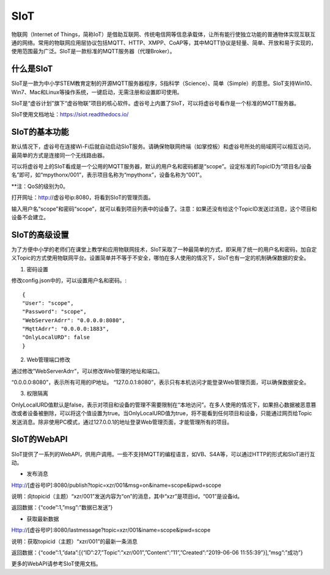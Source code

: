 
SIoT
===========================

物联网（Internet of Things，简称IoT）是借助互联网、传统电信网等信息承载体，让所有能行使独立功能的普通物体实现互联互通的网络。常用的物联网应用层协议包括MQTT、HTTP、XMPP、CoAP等，其中MQTT协议是轻量、简单、开放和易于实现的，使用范围最为广泛。SIoT是一款标准的MQTT服务器（代理Broker）。

-----------------------
什么是SIoT
-----------------------
SIoT是一款为中小学STEM教育定制的开源MQTT服务器程序，S指科学（Science）、简单（Simple）的意思。SIoT支持Win10、Win7、Mac和Linux等操作系统，一键启动，无需注册和设置即可使用。

SIoT是“虚谷计划”旗下“虚谷物联”项目的核心软件。虚谷号上内置了SIoT，可以将虚谷号看作是一个标准的MQTT服务器。

SIoT使用文档地址：https://siot.readthedocs.io/

-----------------------
SIoT的基本功能
-----------------------

默认情况下，虚谷号在连接Wi-Fi后就自动启动SIoT服务。请确保物联网终端（如掌控板）和虚谷号所处的局域网可以相互访问，最简单的方式是连接同一个无线路由器。

可以将虚谷号上的SIoT看成是一个公用的MQTT服务器，默认的用户名和密码都是“scope”。设定标准的TopicID为“项目名/设备名”即可，如“mpythonx/001”，表示项目名称为“mpythonx”，设备名称为“001”。

**注：QoS的级别为0。

打开网址：http://虚谷号ip:8080，将看到SIoT的管理页面。

输入用户名“scope”和密码“scope”，就可以看到项目列表中的设备了。注意：如果还没有给这个TopicID发送过消息，这个项目和设备不会建立。

-----------------------
SIoT的高级设置
-----------------------

为了方便中小学的老师们在课堂上教学和应用物联网技术，SIoT采取了一种最简单的方式，即采用了统一的用户名和密码，加自定义Topic的方式使用物联网平台。设置简单并不等于不安全，哪怕在多人使用的情况下，SIoT也有一定的机制确保数据的安全。

1. 密码设置

修改config.json中的，可以设置用户名和密码。::

	{
	"User": "scope",
	"Password": "scope",
	"WebServerAdrr": "0.0.0.0:8080",
	"MqttAdrr": "0.0.0.0:1883",
	"OnlyLocalURD": false
	}

2. Web管理端口修改

通过修改”WebServerAdrr”，可以修改Web管理的地址和端口。

“0.0.0.0:8080”，表示所有可用的IP地址。
“127.0.0.1:8080”，表示只有本机访问才能登录Web管理页面，可以确保数据安全。

3. 权限隔离

OnlyLocalURD值默认是false，表示对项目和设备的管理不需要限制在“本地访问”。在多人使用的情况下，如果担心数据被恶意篡改或者设备被删除，可以将这个值设置为true。当OnlyLocalURD值为true，将不能看到任何项目和设备，只能通过网页给Topic发送消息。除非使用PC模式，通过127.0.0.1的地址登录Web管理页面，才能管理所有的项目。

-----------------------
SIoT的WebAPI
-----------------------

SIoT提供了一系列的WebAPI，供用户调用。一些不支持MQTT的编程语言，如VB、S4A等，可以通过HTTP的形式和SIoT进行互动。

- 发布消息
Http://[虚谷号IP]:8080/publish?topic=xzr/001&msg=on&iname=scope&ipwd=scope

说明：向topicid（主题）“xzr/001”发送内容为“on”的消息，其中“xzr”是项目id，“001”是设备id。

返回数据：{“code”:1,”msg”:”数据已发送”}

- 获取最新数据
Http://[虚谷号IP]:8080/lastmessage?topic=xzr/001&iname=scope&ipwd=scope

说明：获取topicid（主题）“xzr/001”的最新一条消息

返回数据：{“code”:1,”data”:[{“ID”:27,”Topic”:”xzr/001”,”Content”:”11”,”Created”:”2019-06-06 11:55:39”}],”msg”:”成功”}

更多的WebAPI请参考SIoT使用文档。


